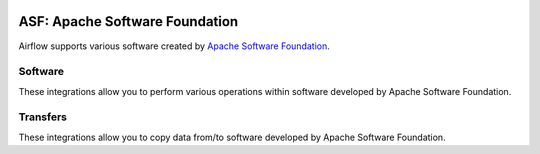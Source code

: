  .. Licensed to the Apache Software Foundation (ASF) under one
    or more contributor license agreements.  See the NOTICE file
    distributed with this work for additional information
    regarding copyright ownership.  The ASF licenses this file
    to you under the Apache License, Version 2.0 (the
    "License"); you may not use this file except in compliance
    with the License.  You may obtain a copy of the License at

 ..   http://www.apache.org/licenses/LICENSE-2.0

 .. Unless required by applicable law or agreed to in writing,
    software distributed under the License is distributed on an
    "AS IS" BASIS, WITHOUT WARRANTIES OR CONDITIONS OF ANY
    KIND, either express or implied.  See the License for the
    specific language governing permissions and limitations
    under the License.

ASF: Apache Software Foundation
===============================

Airflow supports various software created by `Apache Software Foundation <https://www.apache.org/foundation/>`__.

Software
--------

These integrations allow you to perform various operations within software developed by Apache Software
Foundation.

.. operators-hooks-ref::
   :tags: apache
   :header-separator: "


Transfers
---------

These integrations allow you to copy data from/to software developed by Apache Software
Foundation.

.. transfers-ref::
   :tags: apache
   :header-separator: "

